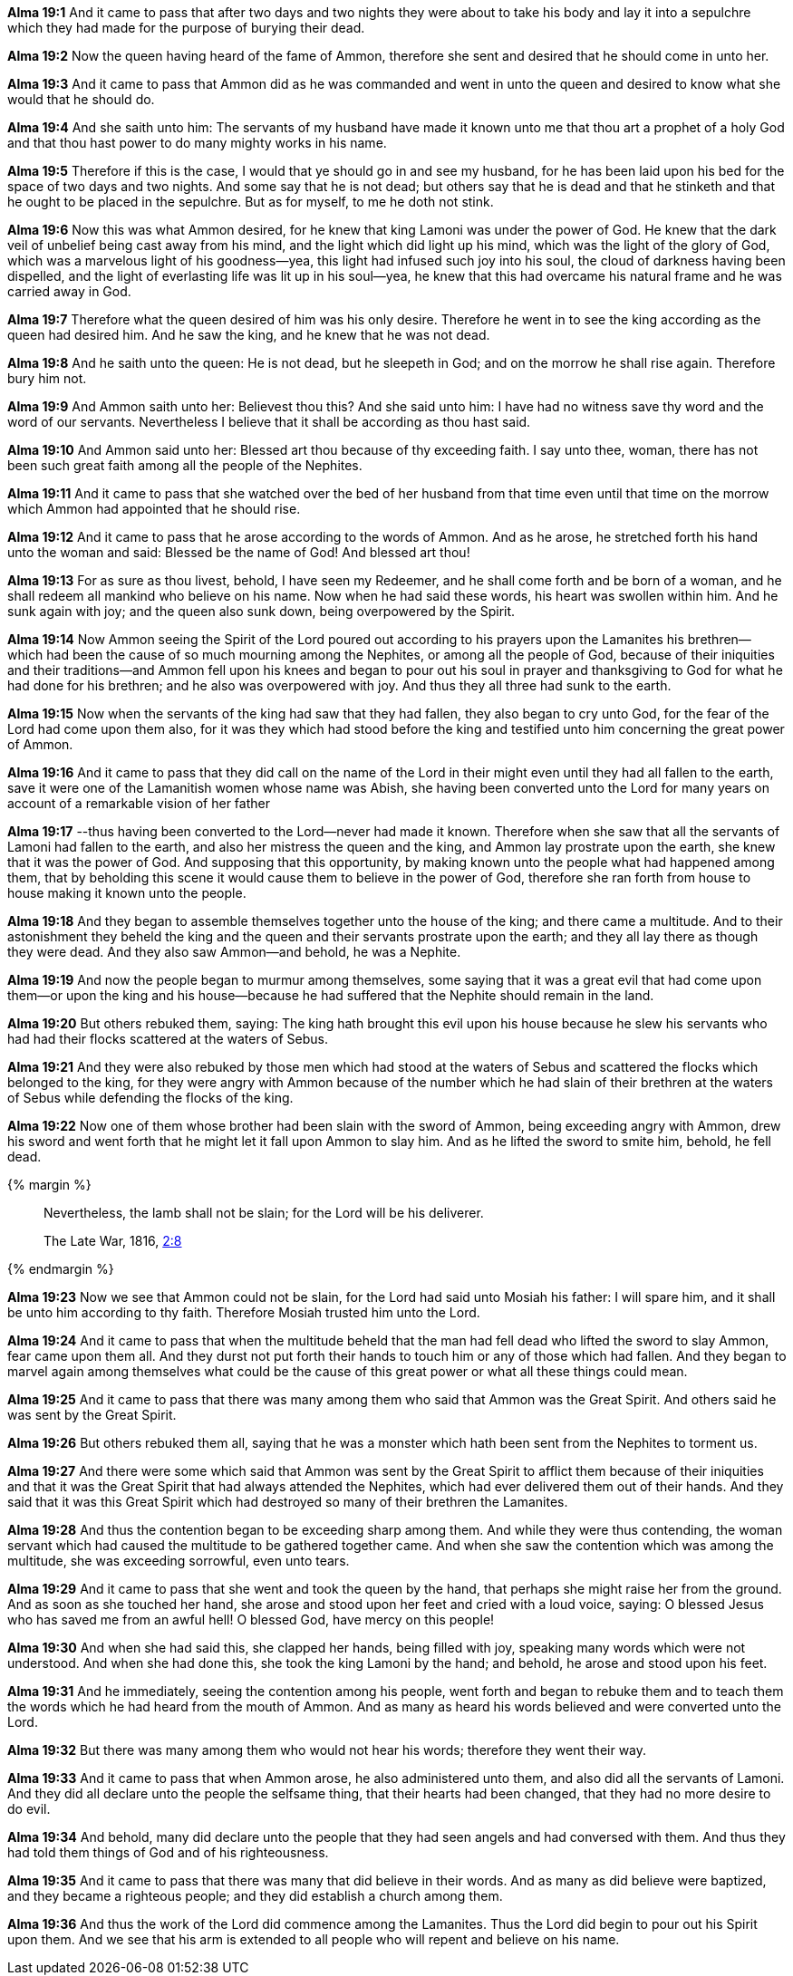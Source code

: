 *Alma 19:1* And it came to pass that after two days and two nights they were about to take his body and lay it into a sepulchre which they had made for the purpose of burying their dead.

*Alma 19:2* Now the queen having heard of the fame of Ammon, therefore she sent and desired that he should come in unto her.

*Alma 19:3* And it came to pass that Ammon did as he was commanded and went in unto the queen and desired to know what she would that he should do.

*Alma 19:4* And she saith unto him: The servants of my husband have made it known unto me that thou art a prophet of a holy God and that thou hast power to do many mighty works in his name.

*Alma 19:5* Therefore if this is the case, I would that ye should go in and see my husband, for he has been laid upon his bed for the space of two days and two nights. And some say that he is not dead; but others say that he is dead and that he stinketh and that he ought to be placed in the sepulchre. But as for myself, to me he doth not stink.

*Alma 19:6* Now this was what Ammon desired, for he knew that king Lamoni was under the power of God. He knew that the dark veil of unbelief being cast away from his mind, and the light which did light up his mind, which was the light of the glory of God, which was a marvelous light of his goodness--yea, this light had infused such joy into his soul, the cloud of darkness having been dispelled, and the light of everlasting life was lit up in his soul--yea, he knew that this had overcame his natural frame and he was carried away in God.

*Alma 19:7* Therefore what the queen desired of him was his only desire. Therefore he went in to see the king according as the queen had desired him. And he saw the king, and he knew that he was not dead.

*Alma 19:8* And he saith unto the queen: He is not dead, but he sleepeth in God; and on the morrow he shall rise again. Therefore bury him not.

*Alma 19:9* And Ammon saith unto her: Believest thou this? And she said unto him: I have had no witness save thy word and the word of our servants. Nevertheless I believe that it shall be according as thou hast said.

*Alma 19:10* And Ammon said unto her: Blessed art thou because of thy exceeding faith. I say unto thee, woman, there has not been such great faith among all the people of the Nephites.

*Alma 19:11* And it came to pass that she watched over the bed of her husband from that time even until that time on the morrow which Ammon had appointed that he should rise.

*Alma 19:12* And it came to pass that he arose according to the words of Ammon. And as he arose, he stretched forth his hand unto the woman and said: Blessed be the name of God! And blessed art thou!

*Alma 19:13* For as sure as thou livest, behold, I have seen my Redeemer, and he shall come forth and be born of a woman, and he shall redeem all mankind who believe on his name. Now when he had said these words, his heart was swollen within him. And he sunk again with joy; and the queen also sunk down, being overpowered by the Spirit.

*Alma 19:14* Now Ammon seeing the Spirit of the Lord poured out according to his prayers upon the Lamanites his brethren--which had been the cause of so much mourning among the Nephites, or among all the people of God, because of their iniquities and their traditions--and Ammon fell upon his knees and began to pour out his soul in prayer and thanksgiving to God for what he had done for his brethren; and he also was overpowered with joy. And thus they all three had sunk to the earth.

*Alma 19:15* Now when the servants of the king had saw that they had fallen, they also began to cry unto God, for the fear of the Lord had come upon them also, for it was they which had stood before the king and testified unto him concerning the great power of Ammon.

*Alma 19:16* And it came to pass that they did call on the name of the Lord in their might even until they had all fallen to the earth, save it were one of the Lamanitish women whose name was Abish, she having been converted unto the Lord for many years on account of a remarkable vision of her father

*Alma 19:17* --thus having been converted to the Lord--never had made it known. Therefore when she saw that all the servants of Lamoni had fallen to the earth, and also her mistress the queen and the king, and Ammon lay prostrate upon the earth, she knew that it was the power of God. And supposing that this opportunity, by making known unto the people what had happened among them, that by beholding this scene it would cause them to believe in the power of God, therefore she ran forth from house to house making it known unto the people.

*Alma 19:18* And they began to assemble themselves together unto the house of the king; and there came a multitude. And to their astonishment they beheld the king and the queen and their servants prostrate upon the earth; and they all lay there as though they were dead. And they also saw Ammon--and behold, he was a Nephite.

*Alma 19:19* And now the people began to murmur among themselves, some saying that it was a great evil that had come upon them--or upon the king and his house--because he had suffered that the Nephite should remain in the land.

*Alma 19:20* But others rebuked them, saying: The king hath brought this evil upon his house because he slew his servants who had had their flocks scattered at the waters of Sebus.

*Alma 19:21* And they were also rebuked by those men which had stood at the waters of Sebus and scattered the flocks which belonged to the king, for they were angry with Ammon because of the number which he had slain of their brethren at the waters of Sebus while defending the flocks of the king.

*Alma 19:22* Now one of them whose brother had been slain with the sword of Ammon, being exceeding angry with Ammon, drew his sword and went forth that he might let it fall upon Ammon to slay him. And as he lifted the sword to smite him, behold, he fell dead.

{% margin %}
____
Nevertheless, the lamb shall not be slain; for the Lord will be his deliverer.

The Late War, 1816, https://wordtreefoundation.github.io/thelatewar/#rare-phrases[2:8]
____
{% endmargin %}

*Alma 19:23* Now we see that [highlight]#Ammon could not be slain, for the Lord had said unto Mosiah his father: I will spare him#, and it shall be unto him according to thy faith. Therefore Mosiah trusted him unto the Lord.

*Alma 19:24* And it came to pass that when the multitude beheld that the man had fell dead who lifted the sword to slay Ammon, fear came upon them all. And they durst not put forth their hands to touch him or any of those which had fallen. And they began to marvel again among themselves what could be the cause of this great power or what all these things could mean.

*Alma 19:25* And it came to pass that there was many among them who said that Ammon was the Great Spirit. And others said he was sent by the Great Spirit.

*Alma 19:26* But others rebuked them all, saying that he was a monster which hath been sent from the Nephites to torment us.

*Alma 19:27* And there were some which said that Ammon was sent by the Great Spirit to afflict them because of their iniquities and that it was the Great Spirit that had always attended the Nephites, which had ever delivered them out of their hands. And they said that it was this Great Spirit which had destroyed so many of their brethren the Lamanites.

*Alma 19:28* And thus the contention began to be exceeding sharp among them. And while they were thus contending, the woman servant which had caused the multitude to be gathered together came. And when she saw the contention which was among the multitude, she was exceeding sorrowful, even unto tears.

*Alma 19:29* And it came to pass that she went and took the queen by the hand, that perhaps she might raise her from the ground. And as soon as she touched her hand, she arose and stood upon her feet and cried with a loud voice, saying: O blessed Jesus who has saved me from an awful hell! O blessed God, have mercy on this people!

*Alma 19:30* And when she had said this, she clapped her hands, being filled with joy, speaking many words which were not understood. And when she had done this, she took the king Lamoni by the hand; and behold, he arose and stood upon his feet.

*Alma 19:31* And he immediately, seeing the contention among his people, went forth and began to rebuke them and to teach them the words which he had heard from the mouth of Ammon. And as many as heard his words believed and were converted unto the Lord.

*Alma 19:32* But there was many among them who would not hear his words; therefore they went their way.

*Alma 19:33* And it came to pass that when Ammon arose, he also administered unto them, and also did all the servants of Lamoni. And they did all declare unto the people the selfsame thing, that their hearts had been changed, that they had no more desire to do evil.

*Alma 19:34* And behold, many did declare unto the people that they had seen angels and had conversed with them. And thus they had told them things of God and of his righteousness.

*Alma 19:35* And it came to pass that there was many that did believe in their words. And as many as did believe were baptized, and they became a righteous people; and they did establish a church among them.

*Alma 19:36* And thus the work of the Lord did commence among the Lamanites. Thus the Lord did begin to pour out his Spirit upon them. And we see that his arm is extended to all people who will repent and believe on his name.

